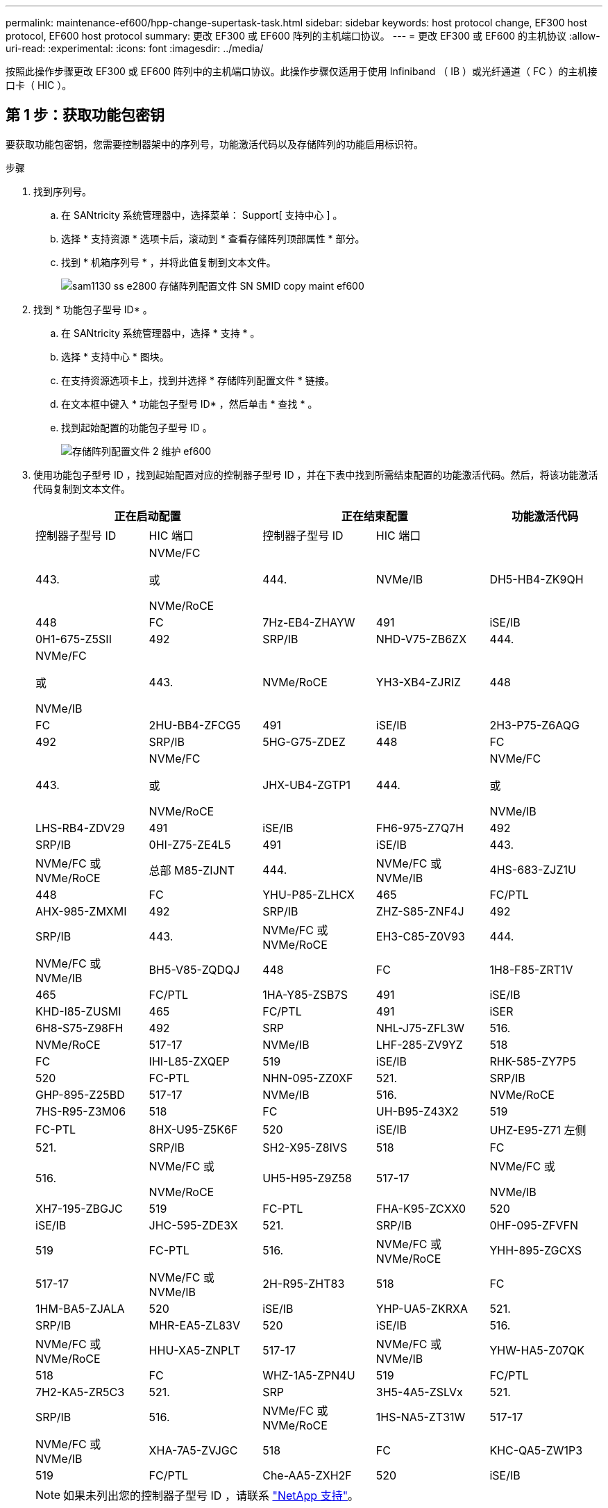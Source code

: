 ---
permalink: maintenance-ef600/hpp-change-supertask-task.html 
sidebar: sidebar 
keywords: host protocol change, EF300 host protocol, EF600 host protocol 
summary: 更改 EF300 或 EF600 阵列的主机端口协议。 
---
= 更改 EF300 或 EF600 的主机协议
:allow-uri-read: 
:experimental: 
:icons: font
:imagesdir: ../media/


[role="lead"]
按照此操作步骤更改 EF300 或 EF600 阵列中的主机端口协议。此操作步骤仅适用于使用 Infiniband （ IB ）或光纤通道（ FC ）的主机接口卡（ HIC ）。



== 第 1 步：获取功能包密钥

要获取功能包密钥，您需要控制器架中的序列号，功能激活代码以及存储阵列的功能启用标识符。

.步骤
. 找到序列号。
+
.. 在 SANtricity 系统管理器中，选择菜单： Support[ 支持中心 ] 。
.. 选择 * 支持资源 * 选项卡后，滚动到 * 查看存储阵列顶部属性 * 部分。
.. 找到 * 机箱序列号 * ，并将此值复制到文本文件。
+
image::../media/sam1130_ss_e2800_storage_array_profile_sn_smid_copy_maint-ef600.gif[sam1130 ss e2800 存储阵列配置文件 SN SMID copy maint ef600]



. 找到 * 功能包子型号 ID* 。
+
.. 在 SANtricity 系统管理器中，选择 * 支持 * 。
.. 选择 * 支持中心 * 图块。
.. 在支持资源选项卡上，找到并选择 * 存储阵列配置文件 * 链接。
.. 在文本框中键入 * 功能包子型号 ID* ，然后单击 * 查找 * 。
.. 找到起始配置的功能包子型号 ID 。
+
image::../media/storage_array_profile2_maint-ef600.gif[存储阵列配置文件 2 维护 ef600]



. 使用功能包子型号 ID ，找到起始配置对应的控制器子型号 ID ，并在下表中找到所需结束配置的功能激活代码。然后，将该功能激活代码复制到文本文件。
+
|===
2+| 正在启动配置 2+| 正在结束配置 .2+| 功能激活代码 


| 控制器子型号 ID | HIC 端口 | 控制器子型号 ID | HIC 端口 


 a| 
443.
 a| 
NVMe/FC

或

NVMe/RoCE
 a| 
444.
 a| 
NVMe/IB
 a| 
DH5-HB4-ZK9QH



 a| 
448
 a| 
FC
 a| 
7Hz-EB4-ZHAYW



 a| 
491
 a| 
iSE/IB
 a| 
0H1-675-Z5SII



 a| 
492
 a| 
SRP/IB
 a| 
NHD-V75-ZB6ZX



 a| 
444.
 a| 
NVMe/FC

或

NVMe/IB
 a| 
443.
 a| 
NVMe/RoCE
 a| 
YH3-XB4-ZJRIZ



 a| 
448
 a| 
FC
 a| 
2HU-BB4-ZFCG5



 a| 
491
 a| 
iSE/IB
 a| 
2H3-P75-Z6AQG



 a| 
492
 a| 
SRP/IB
 a| 
5HG-G75-ZDEZ



 a| 
448
 a| 
FC
 a| 
443.
 a| 
NVMe/FC

或

NVMe/RoCE
 a| 
JHX-UB4-ZGTP1



 a| 
444.
 a| 
NVMe/FC

或

NVMe/IB
 a| 
LHS-RB4-ZDV29



 a| 
491
 a| 
iSE/IB
 a| 
FH6-975-Z7Q7H



 a| 
492
 a| 
SRP/IB
 a| 
0HI-Z75-ZE4L5



 a| 
491
 a| 
iSE/IB
 a| 
443.
 a| 
NVMe/FC 或 NVMe/RoCE
 a| 
总部 M85-ZIJNT



 a| 
444.
 a| 
NVMe/FC 或 NVMe/IB
 a| 
4HS-683-ZJZ1U



 a| 
448
 a| 
FC
 a| 
YHU-P85-ZLHCX



 a| 
465
 a| 
FC/PTL
 a| 
AHX-985-ZMXMI



 a| 
492
 a| 
SRP/IB
 a| 
ZHZ-S85-ZNF4J



 a| 
492
 a| 
SRP/IB
 a| 
443.
 a| 
NVMe/FC 或 NVMe/RoCE
 a| 
EH3-C85-Z0V93



 a| 
444.
 a| 
NVMe/FC 或 NVMe/IB
 a| 
BH5-V85-ZQDQJ



 a| 
448
 a| 
FC
 a| 
1H8-F85-ZRT1V



 a| 
465
 a| 
FC/PTL
 a| 
1HA-Y85-ZSB7S



 a| 
491
 a| 
iSE/IB
 a| 
KHD-I85-ZUSMI



 a| 
465
 a| 
FC/PTL
 a| 
491
 a| 
iSER
 a| 
6H8-S75-Z98FH



 a| 
492
 a| 
SRP
 a| 
NHL-J75-ZFL3W



 a| 
516.
 a| 
NVMe/RoCE
 a| 
517-17
 a| 
NVMe/IB
 a| 
LHF-285-ZV9YZ



 a| 
518
 a| 
FC
 a| 
IHI-L85-ZXQEP



 a| 
519
 a| 
iSE/IB
 a| 
RHK-585-ZY7P5



 a| 
520
 a| 
FC-PTL
 a| 
NHN-095-ZZ0XF



 a| 
521.
 a| 
SRP/IB
 a| 
GHP-895-Z25BD



 a| 
517-17
 a| 
NVMe/IB
 a| 
516.
 a| 
NVMe/RoCE
 a| 
7HS-R95-Z3M06



 a| 
518
 a| 
FC
 a| 
UH-B95-Z43X2



 a| 
519
 a| 
FC-PTL
 a| 
8HX-U95-Z5K6F



 a| 
520
 a| 
iSE/IB
 a| 
UHZ-E95-Z71 左侧



 a| 
521.
 a| 
SRP/IB
 a| 
SH2-X95-Z8IVS



 a| 
518
 a| 
FC
 a| 
516.
 a| 
NVMe/FC 或

NVMe/RoCE
 a| 
UH5-H95-Z9Z58



 a| 
517-17
 a| 
NVMe/FC 或

NVMe/IB
 a| 
XH7-195-ZBGJC



 a| 
519
 a| 
FC-PTL
 a| 
FHA-K95-ZCXX0



 a| 
520
 a| 
iSE/IB
 a| 
JHC-595-ZDE3X



 a| 
521.
 a| 
SRP/IB
 a| 
0HF-095-ZFVFN



 a| 
519
 a| 
FC-PTL
 a| 
516.
 a| 
NVMe/FC 或 NVMe/RoCE
 a| 
YHH-895-ZGCXS



 a| 
517-17
 a| 
NVMe/FC 或 NVMe/IB
 a| 
2H-R95-ZHT83



 a| 
518
 a| 
FC
 a| 
1HM-BA5-ZJALA



 a| 
520
 a| 
iSE/IB
 a| 
YHP-UA5-ZKRXA



 a| 
521.
 a| 
SRP/IB
 a| 
MHR-EA5-ZL83V



 a| 
520
 a| 
iSE/IB
 a| 
516.
 a| 
NVMe/FC 或 NVMe/RoCE
 a| 
HHU-XA5-ZNPLT



 a| 
517-17
 a| 
NVMe/FC 或 NVMe/IB
 a| 
YHW-HA5-Z07QK



 a| 
518
 a| 
FC
 a| 
WHZ-1A5-ZPN4U



 a| 
519
 a| 
FC/PTL
 a| 
7H2-KA5-ZR5C3



 a| 
521.
 a| 
SRP
 a| 
3H5-4A5-ZSLVx



 a| 
521.
 a| 
SRP/IB
 a| 
516.
 a| 
NVMe/FC 或 NVMe/RoCE
 a| 
1HS-NA5-ZT31W



 a| 
517-17
 a| 
NVMe/FC 或 NVMe/IB
 a| 
XHA-7A5-ZVJGC



 a| 
518
 a| 
FC
 a| 
KHC-QA5-ZW1P3



 a| 
519
 a| 
FC/PTL
 a| 
Che-AA5-ZXH2F



 a| 
520
 a| 
iSE/IB
 a| 
SHH-TA5-ZZYHS

|===
+

NOTE: 如果未列出您的控制器子型号 ID ，请联系 https://mysupport.netapp.com/site/["NetApp 支持"^]。

. 在 System Manager 中，找到功能启用标识符。
+
.. 转到菜单：设置 [ 系统 ] 。
.. 向下滚动到 * 加载项 * 。
.. 在 * 更改功能包 * 下，找到 * 功能启用标识符 * 。
.. 将此 32 位数字复制并粘贴到文本文件中。
+
image::../media/sam1130_ss_e2800_change_feature_pack_feature_enable_identifier_copy_maint-ef600.gif[sam1130 ss e2800 change feature pack 功能启用了标识符副本 maint ef600]



. 转至 http://partnerspfk.netapp.com["NetApp 许可证激活：存储阵列高级功能激活"^]，并输入获取功能包所需的信息。
+
** 机箱序列号
** 功能激活代码
** 功能启用标识符注意：高级功能激活网站包含一个链接，可访问 "`高级功能激活说明 " 。` 请勿尝试对此操作步骤使用这些说明。


. 选择是通过电子邮件接收功能包的密钥文件，还是直接从站点下载。




== 第 2 步：停止主机 I/O

在转换主机端口的协议之前，请停止主机上的所有 I/O 操作。

在成功完成转换之前，您无法访问存储阵列上的数据。

.步骤
. 确保存储阵列与所有已连接主机之间未发生任何 I/O 操作。例如，您可以执行以下步骤：
+
** 停止涉及从存储映射到主机的 LUN 的所有进程。
** 确保没有应用程序向从存储映射到主机的任何 LUN 写入数据。
** 卸载与阵列上的卷关联的所有文件系统。
+

NOTE: 停止主机 I/O 操作的确切步骤取决于主机操作系统和配置，这些步骤不在本说明的范围之内。如果您不确定如何停止环境中的主机 I/O 操作，请考虑关闭主机。

+

CAUTION: * 可能的数据丢失 * - 如果在执行 I/O 操作时继续执行此操作步骤，则可能会丢失数据。



. 等待缓存中的所有数据写入驱动器。
+
当需要将缓存数据写入驱动器时，每个控制器背面的绿色缓存活动 LED 亮起。您必须等待此 LED 关闭。

. 从 SANtricity 系统管理器的主页页面中，选择 * 查看正在执行的操作 * 。
. 等待所有操作完成，然后再继续下一步。




== 第 3 步：更改功能包

更改功能包以转换主机端口的主机协议。

.步骤
. 在 SANtricity 系统管理器中，选择菜单：设置 [ 系统 ] 。
. 在 * 加载项 * 下，选择 * 更改功能包 * 。
+
image::../media/sam1130_ss_system_change_feature_pack_maint-ef600.gif[sam1130 ss system change feature pack maint ef600]

. 单击 * 浏览 * ，然后选择要应用的功能包。
. 在字段中键入 * 更改 * 。
. 单击 * 更改 * 。
+
开始迁移功能包。两个控制器都会自动重新启动两次，以使新功能包生效。重新启动完成后，存储阵列将恢复为响应状态。

. 确认主机端口具有所需的协议。
+
.. 在 SANtricity 系统管理器中，选择 * 硬件 * 。
.. 单击 * 显示磁盘架的背面 * 。
.. 选择控制器 A 或控制器 B 的图形
.. 从上下文菜单中选择 * 查看设置 * 。
.. 选择 * 主机接口 * 选项卡。
.. 单击 * 显示更多设置 * 。




转至 link:hpp-complete-protocol-conversion-task.html["完成主机协议转换"]。
